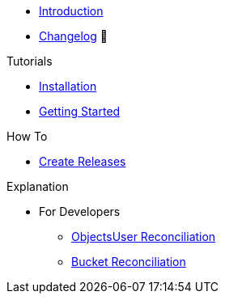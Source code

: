 * xref:index.adoc[Introduction]
* https://github.com/vshn/provider-exoscale/releases[Changelog,window=_blank] 🔗

.Tutorials
* xref:tutorials/installation.adoc[Installation]
* xref:tutorials/getting-started.adoc[Getting Started]

.How To
* xref:how-tos/create-releases.adoc[Create Releases]

.Technical reference
//* xref:references/example.adoc[Example Reference]

.Explanation
* For Developers
** xref:explanations/dev/iamkey-reconciliation.adoc[ObjectsUser Reconciliation]
** xref:explanations/dev/bucket-reconciliation.adoc[Bucket Reconciliation]
